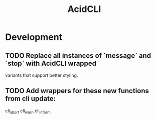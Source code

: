 #+TITLE: AcidCLI
#+STARTUP: content
* Development
** TODO Replace all instances of `message` and `stop` with AcidCLI wrapped
   variants that support better styling.
** TODO Add wrappers for these new functions from cli update:
    cli_abort
    cli_warn
    cli_inform
